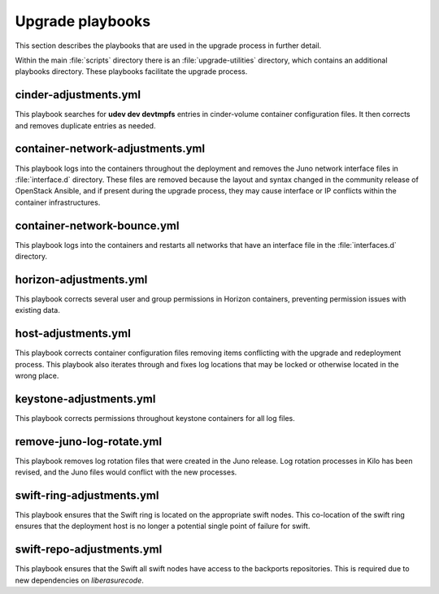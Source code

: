 Upgrade playbooks
=================

This section describes the playbooks that are used in the upgrade process in
further detail.

Within the main :file:`scripts` directory there is an :file:`upgrade-utilities`
directory, which contains an additional playbooks directory. These playbooks
facilitate the upgrade process.


cinder-adjustments.yml
----------------------

This playbook searches for **udev dev devtmpfs** entries in cinder-volume
container configuration files. It then corrects and removes duplicate entries
as needed.


container-network-adjustments.yml
---------------------------------

This playbook logs into the containers throughout the deployment and removes
the Juno network interface files in :file:`interface.d` directory. These
files are removed because the layout and syntax changed in the community
release of OpenStack Ansible, and if present during the upgrade process,
they may cause interface or IP conflicts within the container infrastructures.


container-network-bounce.yml
----------------------------

This playbook logs into the containers and restarts all networks that have an
interface file in the :file:`interfaces.d` directory.


horizon-adjustments.yml
-----------------------

This playbook corrects several user and group permissions in Horizon
containers, preventing permission issues with existing data.


host-adjustments.yml
--------------------

This playbook corrects container configuration files removing items conflicting
with the upgrade and redeployment process. This playbook also iterates through
and fixes log locations that may be locked or otherwise located in the wrong
place.


keystone-adjustments.yml
------------------------

This playbook corrects permissions throughout keystone containers for all
log files.


remove-juno-log-rotate.yml
--------------------------

This playbook removes log rotation files that were created in the Juno
release. Log rotation processes in Kilo has been revised, and the Juno files
would conflict with the new processes.


swift-ring-adjustments.yml
--------------------------

This playbook ensures that the Swift ring is located on the appropriate swift
nodes. This co-location of the swift ring ensures that the deployment host is
no longer a potential single point of failure for swift.


swift-repo-adjustments.yml
--------------------------

This playbook ensures that the Swift all swift nodes have access to the backports
repositories. This is required due to new dependencies on *liberasurecode*.
